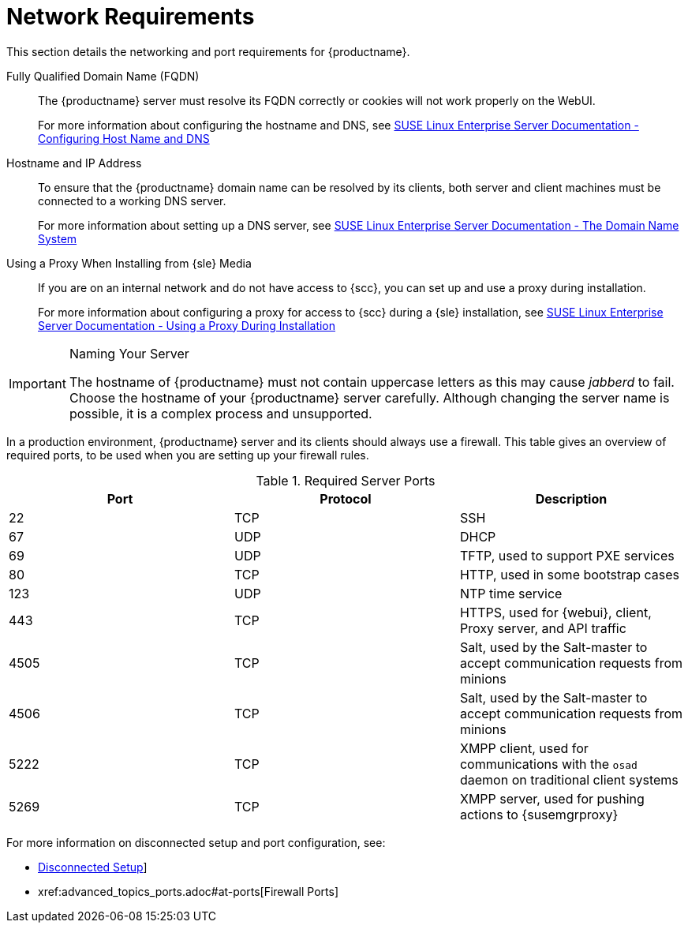 [[installation-network-requirements]]
= Network Requirements






This section details the networking and port requirements for {productname}.

Fully Qualified Domain Name (FQDN)::
The {productname} server must resolve its FQDN correctly or cookies will not work properly on the WebUI.
+
For more information about configuring the hostname and DNS, see https://www.suse.com/documentation/sles-12/book_sle_admin/data/sec_basicnet_yast.html#sec_basicnet_yast_change_host[SUSE Linux Enterprise Server Documentation - Configuring Host Name and DNS]

Hostname and IP Address::
To ensure that the {productname} domain name can be resolved by its clients, both server and client machines must be connected to a working DNS server.
+
For more information about setting up a DNS server, see https://www.suse.com/documentation/sles-12/book_sle_admin/data/cha_dns.html[SUSE Linux Enterprise Server Documentation - The Domain Name System]

Using a Proxy When Installing from {sle} Media::
If you are on an internal network and do not have access to {scc}, you can set up and use a proxy during installation.
+
For more information about configuring a proxy for access to {scc} during a {sle} installation, see https://www.suse.com/documentation/sled-12/singlehtml/book_sle_deployment/book_sle_deployment.html#sec.i.yast2.start.parameters.proxy[SUSE Linux Enterprise Server Documentation -  Using a Proxy During Installation]


.Naming Your Server
[IMPORTANT]
====
The hostname of {productname} must not contain uppercase letters as this may cause _jabberd_ to fail.
Choose the hostname of your {productname} server carefully.
Although changing the server name is possible, it is a complex process and unsupported.
====


In a production environment, {productname} server and its clients should always use a firewall.
This table gives an overview of required ports, to be used when you are setting up your firewall rules.


[[tab.install.ports.server1]]
.Required Server Ports
[cols="1,1,1", options="header"]
|===
| Port | Protocol | Description
| 22   | TCP      | SSH
| 67   | UDP      | DHCP
| 69   | UDP      | TFTP, used to support PXE services
| 80   | TCP      | HTTP, used in some bootstrap cases
| 123  | UDP      | NTP time service
| 443  | TCP      | HTTPS, used for {webui}, client, Proxy server, and API traffic
| 4505 | TCP      | Salt, used by the Salt-master to accept communication requests from minions
| 4506 | TCP      | Salt, used by the Salt-master to accept communication requests from minions
| 5222 | TCP      | XMPP client, used for communications with the [systemitem]``osad`` daemon on traditional client systems
| 5269 | TCP      | XMPP server, used for pushing actions to {susemgrproxy}
|===

For more information on disconnected setup and port configuration, see:

* xref:client-configuration:disconnected-setup.adoc#client-cfg-reg-with-bootstrap-disconnected[Disconnected Setup]]

* pass:c[xref:advanced_topics_ports.adoc#at-ports[Firewall Ports]]
